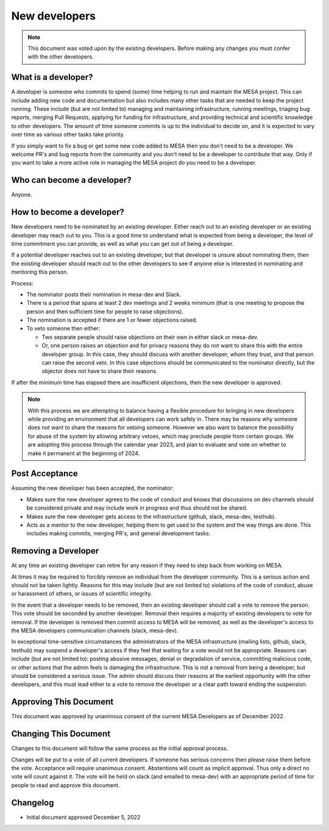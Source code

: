 ==============
New developers
==============

.. note::
    This document was voted upon by the existing developers. Before making any changes you must confer with the other developers.


What is a developer?
--------------------

A developer is someone who commits to spend (some) time helping to run and maintain the MESA project. This can include adding new code and documentation but also includes many other tasks that are needed to keep the project running. These include (but are not limited to) managing and maintaining infrastructure, running meetings, triaging bug reports, merging Pull Requests, applying for funding for infrastructure, and providing technical and scientific knowledge to other developers.  The amount of time someone commits is up to the individual to decide on, and it is expected to vary over time as various other tasks take priority.

If you simply want to fix a bug or get some new code added to MESA then you don't need to be a developer. We welcome PR's and bug reports from the community and you don't need to be a developer to contribute that way. Only if you want to take a more active role in managing the MESA project do you need to be a developer.

Who can become a developer?
---------------------------

Anyone.

How to become a developer?
--------------------------

New developers need to be nominated by an existing developer. Either reach out to an existing developer or an existing developer may reach out to you. This is a good time to understand what is expected from being a developer, the level of time commitment you can provide, as well as what you can get out of being a developer.

If a potential developer reaches out to an existing developer, but that developer is unsure about nominating them, then the existing developer should reach out to the other developers to see if anyone else is interested in nominating and mentoring this person.

Process:

* The nominator posts their nomination in mesa-dev and Slack.
* There is a period that spans at least 2 dev meetings and 2 weeks minimum (that is one meeting to propose the person and then sufficient time for people to raise objections).
* The nomination is accepted if there are 1 or fewer objections raised.
* To veto someone then either:

  * Two separate people should raise objections on their own in either slack or mesa-dev.
  * Or, one person raises an objection and for privacy reasons they do not want to share this with the entire developer group. In this case, they should discuss with another developer, whom they trust, and that person can raise the second veto. In this case objections should be communicated to the nominator directly, but the objector does not have to share their reasons.

If after the minimum time has elapsed there are insufficient objections, then the new developer is approved.

.. note::
    With this process we are attempting to balance having a flexible procedure for bringing in new developers while providing an environment that all developers can work safely in. There may be reasons why someone does not want to share the reasons for vetoing someone. However we also want to balance the possibility for abuse of the system by allowing arbitrary vetoes, which may preclude people from certain groups. We are adopting this process through the calendar year 2023, and plan to evaluate and vote on whether to make it permanent at the beginning of 2024.

Post Acceptance
---------------

Assuming the new developer has been accepted, the nominator:

* Makes sure the new developer agrees to the code of conduct and knows that discussions on dev channels should be considered private and may include work in progress and thus should not be shared.
* Makes sure the new developer gets access to the infrastructure (github, slack, mesa-dev, testhub).
* Acts as a mentor to the new developer, helping them to get used to the system and the way things are done. This includes making commits, merging PR's, and general development tasks.

Removing a Developer
--------------------

At any time an existing developer can retire for any reason if they need to step back from working on MESA.

At times it may be required to forcibly remove an individual from the developer community. This is a serious action and should not be taken lightly. Reasons for this may include (but are not limited to) violations of the code of conduct, abuse or harassment of others, or issues of scientific integrity.

In the event that a developer needs to be removed, then an existing developer should call a vote to remove the person. This vote should be seconded by another developer. Removal then requires a majority of existing developers to vote for removal. If the developer is removed then commit access to MESA will be removed, as well as the developer's access to the MESA developers communication channels (slack, mesa-dev).

In exceptional time-sensitive circumstances the administrators of the MESA infrastructure (mailing lists, github, slack, testhub) may suspend a developer's access if they feel that waiting for a vote would not be appropriate. Reasons can include (but are not limited to): posting abusive messages, denial or degradation of service, committing malicious code, or other actions that the admin feels is damaging the infrastructure. This is not a removal from being a developer, but should be considered a serious issue. The admin should discuss their reasons at the earliest opportunity with the other developers, and this must lead either to a vote to remove the developer or a clear path toward ending the suspension.

Approving This Document
-----------------------

This document was approved by unanimous consent of the current MESA Developers as of December 2022.

Changing This Document
----------------------

Changes to this document will follow the same process as the initial approval process.

Changes will be put to a vote of all current developers. If someone has serious concerns then please raise them before the vote.
Acceptance will require unanimous consent.
Abstentions will count as implicit approval. Thus only a direct no vote will count against it.
The vote will be held on slack (and emailed to mesa-dev) with an appropriate period of time for people to read and approve this document.

Changelog
---------

* Initial document approved December 5, 2022
